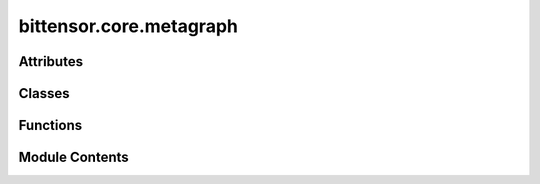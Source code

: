 bittensor.core.metagraph
========================

.. py:module:: bittensor.core.metagraph


Attributes
----------

.. autoapisummary::

   bittensor.core.metagraph.METAGRAPH_STATE_DICT_NDARRAY_KEYS
   bittensor.core.metagraph.BaseClass
   bittensor.core.metagraph.Metagraph


Classes
-------

.. autoapisummary::

   bittensor.core.metagraph.MetagraphMixin
   bittensor.core.metagraph.TorchMetaGraph
   bittensor.core.metagraph.NonTorchMetagraph


Functions
---------

.. autoapisummary::

   bittensor.core.metagraph.get_save_dir
   bittensor.core.metagraph.latest_block_path


Module Contents
---------------

.. py:data:: METAGRAPH_STATE_DICT_NDARRAY_KEYS
   :value: ['version', 'n', 'block', 'stake', 'total_stake', 'ranks', 'trust', 'consensus',...


   List of keys for the metagraph state dictionary used in NDArray serialization.

   This list defines the set of keys expected in the metagraph's state dictionary when serializing and deserializing NumPy ndarray objects. Each key corresponds to a specific attribute or metric associated with the nodes in the metagraph.

   - **version** (`str`): The version identifier of the metagraph state.
   - **n** (`int`): The total number of nodes in the metagraph.
   - **block** (`int`): The current block number in the blockchain or ledger.
   - **stake** (`ndarray`): An array representing the stake of each node.
   - **total_stake** (`float`): The sum of all individual stakes in the metagraph.
   - **ranks** (`ndarray`): An array of rank scores assigned to each node.
   - **trust** (`ndarray`): An array of trust scores for the nodes.
   - **consensus** (`ndarray`): An array indicating consensus levels among nodes.
   - **validator_trust** (`ndarray`): Trust scores specific to validator nodes.
   - **incentive** (`ndarray`): Incentive values allocated to nodes.
   - **emission** (`float`): The rate of emission for new tokens or units.
   - **dividends** (`ndarray`): Dividend amounts distributed to nodes.
   - **active** (`ndarray`): Boolean array indicating active (`True`) or inactive (`False`) nodes.
   - **last_update** (`int`): Timestamp of the last state update.
   - **validator_permit** (`ndarray`): Boolean array indicating nodes permitted to validate.
   - **uids** (`ndarray`): Unique identifiers for each node in the metagraph.

.. py:function:: get_save_dir(network, netuid)

   Returns a directory path given ``network`` and ``netuid`` inputs.

   :param network: Network name.
   :type network: str
   :param netuid: Network UID.
   :type netuid: int

   :returns: Directory path.
   :rtype: str


.. py:function:: latest_block_path(dir_path)

   Get the latest block path from the provided directory path.

   :param dir_path: Directory path.
   :type dir_path: str

   :returns: Latest block path.
   :rtype: str


.. py:class:: MetagraphMixin(netuid, network = 'finney', lite = True, sync = True)

   Bases: :py:obj:`abc.ABC`


   The metagraph class is a core component of the Bittensor network, representing the neural graph that forms the backbone of the decentralized machine learning system.

   The metagraph is a dynamic representation of the network's state, capturing the interconnectedness and attributes of neurons (participants) in the Bittensor ecosystem. This class is not just a static structure but a live reflection of the network, constantly updated and synchronized with the state of the blockchain.

   In Bittensor, neurons are akin to nodes in a distributed system, each contributing computational resources and participating in the network's collective intelligence. The metagraph tracks various attributes of these neurons, such as stake, trust, and consensus, which are crucial for the network's incentive mechanisms and the Yuma Consensus algorithm as outlined in the `NeurIPS paper <https://bittensor.com/pdfs/academia/NeurIPS_DAO_Workshop_2022_3_3.pdf>`_. These attributes
   govern how neurons interact, how they are incentivized, and their roles within the network's
   decision-making processes.

   :param netuid: A unique identifier that distinguishes between different instances or versions of the Bittensor network.
   :type netuid: int
   :param network: The name of the network, signifying specific configurations or iterations within the Bittensor ecosystem.
   :type network: str
   :param version: The version number of the network, integral for tracking network updates.
   :type version: NDArray
   :param n: The total number of neurons in the network, reflecting its size and complexity.
   :type n: NDArray
   :param block: The current block number in the blockchain, crucial for synchronizing with the network's latest state.
   :type block: NDArray
   :param stake: Represents the cryptocurrency staked by neurons, impacting their influence and earnings within the network.
   :param total_stake: The cumulative stake across all neurons.
   :param ranks: Neuron rankings as per the Yuma Consensus algorithm, influencing their incentive distribution and network authority.
   :param trust: Scores indicating the reliability of neurons, mainly miners, within the network's operational context.
   :param consensus: Scores reflecting each neuron's alignment with the network's collective decisions.
   :param validator_trust: Trust scores for validator neurons, crucial for network security and validation.
   :param incentive: Rewards allocated to neurons, particularly miners, for their network contributions.
   :param emission: The rate at which rewards are distributed to neurons.
   :param dividends: Rewards received primarily by validators as part of the incentive mechanism.
   :param active: Status indicating whether a neuron is actively participating in the network.
   :param last_update: Timestamp of the latest update to a neuron's data.
   :param validator_permit: Indicates if a neuron is authorized to act as a validator.
   :param weights: Inter-neuronal weights set by each neuron, influencing network dynamics.
   :param bonds: Represents speculative investments by neurons in others, part of the reward mechanism.
   :param uids: Unique identifiers for each neuron, essential for network operations.
   :param axons: Details about each neuron's axon, critical for facilitating network communication.
   :type axons: List

   The metagraph plays a pivotal role in Bittensor's decentralized AI operations, influencing everything from data propagation to reward distribution. It embodies the principles of decentralized governance
   and collaborative intelligence, ensuring that the network remains adaptive, secure, and efficient.

   .. admonition:: Example

      Initializing the metagraph to represent the current state of the Bittensor network::
      
          from bittensor.core.metagraph import Metagraph
          metagraph = Metagraph(netuid=config.netuid, network=subtensor.network, sync=False)
      
      Synchronizing the metagraph with the network to reflect the latest state and neuron data::
      
          metagraph.sync(subtensor=subtensor)
      
      Accessing metagraph properties to inform network interactions and decisions::
      
          total_stake = metagraph.S
          neuron_ranks = metagraph.R
          neuron_incentives = metagraph.I
          axons = metagraph.axons
          neurons = metagraph.neurons
      
      Maintaining a local copy of hotkeys for querying and interacting with network entities::
      
          hotkeys = deepcopy(metagraph.hotkeys)

   Initializes a new instance of the metagraph object, setting up the basic structure and parameters based on the provided arguments.
   This method is the entry point for creating a metagraph object,
   which is a central component in representing the state of the Bittensor network.

   :param netuid: The unique identifier for the network, distinguishing this instance of the metagraph within potentially multiple network configurations.
   :type netuid: int
   :param network: The name of the network, which can indicate specific configurations or versions of the Bittensor network.
   :type network: str
   :param lite: A flag indicating whether to use a lite version of the metagraph. The lite version may contain less detailed information but can be quicker to initialize and sync.
   :type lite: bool
   :param sync: A flag indicating whether to synchronize the metagraph with the network upon initialization. Synchronization involves updating the metagraph's parameters to reflect the current state of the network.
   :type sync: bool

   .. admonition:: Example

      Initializing a metagraph object for the Bittensor network with a specific network UID::

          metagraph = metagraph(netuid=123, network="finney", lite=True, sync=True)


   .. py:attribute:: netuid
      :type:  int


   .. py:attribute:: network
      :type:  str


   .. py:attribute:: version
      :type:  Union[bittensor.utils.registration.torch.nn.Parameter, tuple[numpy.typing.NDArray]]


   .. py:attribute:: n
      :type:  Union[bittensor.utils.registration.torch.nn.Parameter, numpy.typing.NDArray]


   .. py:attribute:: block
      :type:  Union[bittensor.utils.registration.torch.nn.Parameter, numpy.typing.NDArray]


   .. py:attribute:: stake
      :type:  Union[bittensor.utils.registration.torch.nn.Parameter, numpy.typing.NDArray]


   .. py:attribute:: total_stake
      :type:  Union[bittensor.utils.registration.torch.nn.Parameter, numpy.typing.NDArray]


   .. py:attribute:: ranks
      :type:  Union[bittensor.utils.registration.torch.nn.Parameter, numpy.typing.NDArray]


   .. py:attribute:: trust
      :type:  Union[bittensor.utils.registration.torch.nn.Parameter, numpy.typing.NDArray]


   .. py:attribute:: consensus
      :type:  Union[bittensor.utils.registration.torch.nn.Parameter, numpy.typing.NDArray]


   .. py:attribute:: validator_trust
      :type:  Union[bittensor.utils.registration.torch.nn.Parameter, numpy.typing.NDArray]


   .. py:attribute:: incentive
      :type:  Union[bittensor.utils.registration.torch.nn.Parameter, numpy.typing.NDArray]


   .. py:attribute:: emission
      :type:  Union[bittensor.utils.registration.torch.nn.Parameter, numpy.typing.NDArray]


   .. py:attribute:: dividends
      :type:  Union[bittensor.utils.registration.torch.nn.Parameter, numpy.typing.NDArray]


   .. py:attribute:: active
      :type:  Union[bittensor.utils.registration.torch.nn.Parameter, numpy.typing.NDArray]


   .. py:attribute:: last_update
      :type:  Union[bittensor.utils.registration.torch.nn.Parameter, numpy.typing.NDArray]


   .. py:attribute:: validator_permit
      :type:  Union[bittensor.utils.registration.torch.nn.Parameter, numpy.typing.NDArray]


   .. py:attribute:: weights
      :type:  Union[bittensor.utils.registration.torch.nn.Parameter, numpy.typing.NDArray]


   .. py:attribute:: bonds
      :type:  Union[bittensor.utils.registration.torch.nn.Parameter, numpy.typing.NDArray]


   .. py:attribute:: uids
      :type:  Union[bittensor.utils.registration.torch.nn.Parameter, numpy.typing.NDArray]


   .. py:attribute:: axons
      :type:  list[bittensor.core.chain_data.AxonInfo]


   .. py:property:: S
      :type: Union[numpy.typing.NDArray, bittensor.utils.registration.torch.nn.Parameter]

      Represents the stake of each neuron in the Bittensor network. Stake is an important concept in the
      Bittensor ecosystem, signifying the amount of network weight (or “stake”) each neuron holds,
      represented on a digital ledger. The stake influences a neuron's ability to contribute to and benefit
      from the network, playing a crucial role in the distribution of incentives and decision-making processes.

      :returns: A tensor representing the stake of each neuron in the network. Higher values signify a greater stake held by the respective neuron.
      :rtype: NDArray


   .. py:property:: R
      :type: Union[numpy.typing.NDArray, bittensor.utils.registration.torch.nn.Parameter]

      Contains the ranks of neurons in the Bittensor network. Ranks are determined by the network based
      on each neuron's performance and contributions. Higher ranks typically indicate a greater level of
      contribution or performance by a neuron. These ranks are crucial in determining the distribution of
      incentives within the network, with higher-ranked neurons receiving more incentive.

      :returns: A tensor where each element represents the rank of a neuron. Higher values indicate higher ranks within the network.
      :rtype: NDArray


   .. py:property:: I
      :type: Union[numpy.typing.NDArray, bittensor.utils.registration.torch.nn.Parameter]

      Incentive values of neurons represent the rewards they receive for their contributions to the network.
      The Bittensor network employs an incentive mechanism that rewards neurons based on their
      informational value, stake, and consensus with other peers. This ensures that the most valuable and
      trusted contributions are incentivized.

      :returns: A tensor of incentive values, indicating the rewards or benefits accrued by each neuron based on their contributions and network consensus.
      :rtype: NDArray


   .. py:property:: E
      :type: Union[numpy.typing.NDArray, bittensor.utils.registration.torch.nn.Parameter]

      Denotes the emission values of neurons in the Bittensor network. Emissions refer to the distribution or
      release of rewards (often in the form of cryptocurrency) to neurons, typically based on their stake and
      performance. This mechanism is central to the network's incentive model, ensuring that active and
      contributing neurons are appropriately rewarded.

      :returns: A tensor where each element represents the emission value for a neuron, indicating the amount of reward distributed to that neuron.
      :rtype: NDArray


   .. py:property:: C
      :type: Union[numpy.typing.NDArray, bittensor.utils.registration.torch.nn.Parameter]

      Represents the consensus values of neurons in the Bittensor network. Consensus is a measure of how
      much a neuron's contributions are trusted and agreed upon by the majority of the network. It is
      calculated based on a staked weighted trust system, where the network leverages the collective
      judgment of all participating peers. Higher consensus values indicate that a neuron's contributions
      are more widely trusted and valued across the network.

      :returns: A tensor of consensus values, where each element reflects the level of trust and agreement a neuron has achieved within the network.
      :rtype: NDArray


   .. py:property:: T
      :type: Union[numpy.typing.NDArray, bittensor.utils.registration.torch.nn.Parameter]

      Represents the trust values assigned to each neuron in the Bittensor network. Trust is a key metric that
      reflects the reliability and reputation of a neuron based on its past behavior and contributions. It is
      an essential aspect of the network's functioning, influencing decision-making processes and interactions
      between neurons.

      The trust matrix is inferred from the network's inter-peer weights, indicating the level of trust each neuron
      has in others. A higher value in the trust matrix suggests a stronger trust relationship between neurons.

      :returns: A tensor of trust values, where each element represents the trust level of a neuron. Higher values denote a higher level of trust within the network.
      :rtype: NDArray


   .. py:property:: Tv
      :type: Union[numpy.typing.NDArray, bittensor.utils.registration.torch.nn.Parameter]

      Contains the validator trust values of neurons in the Bittensor network. Validator trust is specifically
      associated with neurons that act as validators within the network. This specialized form of trust reflects
      the validators' reliability and integrity in their role, which is crucial for maintaining the network's
      stability and security.

      Validator trust values are particularly important for the network's consensus and validation processes,
      determining the validators' influence and responsibilities in these critical functions.

      :returns: A tensor of validator trust values, specifically applicable to neurons serving as validators, where higher values denote greater trustworthiness in their validation roles.
      :rtype: NDArray


   .. py:property:: D
      :type: Union[numpy.typing.NDArray, bittensor.utils.registration.torch.nn.Parameter]

      Represents the dividends received by neurons in the Bittensor network. Dividends are a form of reward or
      distribution, typically given to neurons based on their stake, performance, and contribution to the network.
      They are an integral part of the network's incentive structure, encouraging active and beneficial participation.

      :returns: A tensor of dividend values, where each element indicates the dividends received by a neuron, reflecting their share of network rewards.
      :rtype: NDArray


   .. py:property:: B
      :type: Union[numpy.typing.NDArray, bittensor.utils.registration.torch.nn.Parameter]

      Bonds in the Bittensor network represent a speculative reward mechanism where neurons can accumulate
      bonds in other neurons. Bonds are akin to investments or stakes in other neurons, reflecting a belief in
      their future value or performance. This mechanism encourages correct weighting and collaboration
      among neurons while providing an additional layer of incentive.

      :returns: A tensor representing the bonds held by each neuron, where each value signifies the proportion of bonds owned by one neuron in another.
      :rtype: NDArray


   .. py:property:: W
      :type: Union[numpy.typing.NDArray, bittensor.utils.registration.torch.nn.Parameter]

      Represents the weights assigned to each neuron in the Bittensor network. In the context of Bittensor,
      weights are crucial for determining the influence and interaction between neurons. Each neuron is responsible
      for setting its weights, which are then recorded on a digital ledger. These weights are reflective of the
      neuron's assessment or judgment of other neurons in the network.

      The weight matrix :math:`W = [w_{ij}]` is a key component of the network's architecture, where the :math:`i^{th}` row is set by
      neuron :math:`i` and represents its weights towards other neurons. These weights influence the ranking and incentive
      mechanisms within the network. Higher weights from a neuron towards another can imply greater trust or value
      placed on that neuron's contributions.

      :returns: A tensor of inter-peer weights, where each element :math:`w_{ij}` represents the weight assigned by neuron :math:`i` to neuron :math:`j`. This matrix is fundamental to the network's functioning, influencing the distribution of incentives and the inter-neuronal dynamics.
      :rtype: NDArray


   .. py:property:: hotkeys
      :type: list[str]

      Represents a list of ``hotkeys`` for each neuron in the Bittensor network.

      Hotkeys are unique identifiers used by neurons for active participation in the network, such as sending and receiving information or
      transactions. They are akin to public keys in cryptographic systems and are essential for identifying and authenticating neurons within the network's operations.

      :returns: A list of hotkeys, with each string representing the hotkey of a corresponding neuron.

                These keys are crucial for the network's security and integrity, ensuring proper identification and authorization of network participants.
      :rtype: List[str]

      .. note:: While the `NeurIPS paper <https://bittensor.com/pdfs/academia/NeurIPS_DAO_Workshop_2022_3_3.pdf>`_ may not explicitly detail the concept of hotkeys, they are a fundamental  of decentralized networks for secure and authenticated interactions.


   .. py:property:: coldkeys
      :type: list[str]

      Contains a list of ``coldkeys`` for each neuron in the Bittensor network.

      Coldkeys are similar to hotkeys but are typically used for more secure, offline activities such as storing assets or offline signing of transactions. They are an important aspect of a neuron's security, providing an additional layer of protection for sensitive operations and assets.

      :returns: A list of coldkeys, each string representing the coldkey of a neuron. These keys play a vital role in the secure management of assets and sensitive operations within the network.
      :rtype: List[str]

      .. note::

         The concept of coldkeys, while not explicitly covered in the NeurIPS paper, is a standard practice in
         blockchain and decentralized networks for enhanced security and asset protection.


   .. py:property:: addresses
      :type: list[str]

      Provides a list of IP addresses for each neuron in the Bittensor network. These addresses are used for
      network communication, allowing neurons to connect, interact, and exchange information with each other.
      IP addresses are fundamental for the network's peer-to-peer communication infrastructure.

      :returns: A list of IP addresses, with each string representing the address of a neuron. These addresses enable the decentralized, distributed nature of the network, facilitating direct communication and data exchange among neurons.
      :rtype: List[str]

      .. note::

         While IP addresses are a basic aspect of network communication, specific details about their use in
         the Bittensor network may not be covered in the `NeurIPS paper <https://bittensor.com/pdfs/academia/NeurIPS_DAO_Workshop_2022_3_3.pdf>`_. They are, however, integral to the
         functioning of any distributed network.


   .. py:method:: __str__()

      Provides a human-readable string representation of the metagraph object. This representation includes key identifiers and attributes of the metagraph, making it easier to quickly understand
      the state and configuration of the metagraph in a simple format.

      :returns: A string that succinctly represents the metagraph, including its network UID, the total number of neurons (n), the current block number, and the network's name. This format is particularly useful for logging, debugging, and displaying the metagraph in a concise manner.
      :rtype: str

      .. admonition:: Example

         When printing the metagraph object or using it in a string context, this method is automatically invoked::
         
             print(metagraph)  # Output: "metagraph(netuid:1, n:100, block:500, network:finney)"



   .. py:method:: __repr__()

      Provides a detailed string representation of the metagraph object, intended for unambiguous understanding and debugging purposes. This method simply calls the :func:`__str__` method, ensuring
      consistency between the informal and formal string representations of the metagraph.

      :returns: The same string representation as provided by the :func:`__str__` method, detailing the metagraph's key attributes including network UID, number of neurons, block number, and network name.
      :rtype: str

      .. admonition:: Example

         The :func:`__repr__` output can be used in debugging to get a clear and concise description of the metagraph::
         
             metagraph_repr = repr(metagraph)
             print(metagraph_repr)  # Output mirrors that of __str__



   .. py:method:: metadata()

      Retrieves the metadata of the metagraph, providing key information about the current state of the
      Bittensor network. This metadata includes details such as the network's unique identifier (``netuid``),
      the total number of neurons (``n``), the current block number, the network's name, and the version of
      the Bittensor network.

      :returns: A dictionary containing essential metadata about the metagraph, including:

                - ``netuid``: The unique identifier for the network.
                - ``n``: The total number of neurons in the network.
                - ``block``: The current block number in the network's blockchain.
                - ``network``: The name of the Bittensor network.
                - ``version``: The version number of the Bittensor software.
      :rtype: dict

      .. note:: This metadata is crucial for understanding the current state and configuration of the network, as well as for tracking its evolution over time.



   .. py:method:: state_dict()


   .. py:method:: sync(block = None, lite = True, subtensor = None)

      Synchronizes the metagraph with the Bittensor network's current state. It updates the metagraph's attributes to reflect the latest data from the network, ensuring the metagraph represents the most current state of the network.

      :param block: A specific block number to synchronize with. If None, the metagraph syncs with the latest block. This allows for historical analysis or specific state examination of the network.
      :type block: Optional[int]
      :param lite: If True, a lite version of the metagraph is used for quicker synchronization. This is beneficial when full detail is not necessary, allowing for reduced computational and time overhead.
      :type lite: bool
      :param subtensor: An instance of the subtensor class from Bittensor, providing an interface to the underlying blockchain data. If provided, this instance is used for data retrieval during synchronization.
      :type subtensor: Optional[bittensor.core.subtensor.Subtensor]

      .. admonition:: Example

         Sync the metagraph with the latest block from the subtensor, using the lite version for efficiency::
         
             from bittensor.core.subtensor import Subtensor
         
             subtensor = Subtensor()
             metagraph.sync(subtensor=subtensor)
         
         Sync with a specific block number for detailed analysis::
         
             from bittensor.core.subtensor import Subtensor
         
             subtensor = Subtensor()
             metagraph.sync(block=12345, lite=False, subtensor=subtensor)

      .. note::

         If attempting to access data beyond the previous 300 blocks, you **must** use the ``archive`` network for subtensor. Light nodes are configured only to store the previous 300 blocks if connecting to finney or test networks.
         
         For example::
         
             from bittensor.core.subtensor import Subtensor
         
             subtensor = Subtensor(network='archive')
             current_block = subtensor.get_current_block()
             history_block = current_block - 1200
         
             metagraph.sync(block=history_block, lite=False, subtensor=subtensor)



   .. py:method:: _initialize_subtensor(subtensor)

      Initializes the subtensor to be used for syncing the metagraph.

      This method ensures that a subtensor instance is available and properly set up for data retrieval during the synchronization process.

      If no subtensor is provided, this method is responsible for creating a new instance of the subtensor, configured according to the current network settings.

      :param subtensor: The subtensor instance provided for initialization. If ``None``, a new subtensor instance is created using the current network configuration.
      :type subtensor: bittensor.core.subtensor.Subtensor

      :returns: The initialized subtensor instance, ready to be used for syncing the metagraph.
      :rtype: subtensor (bittensor.core.subtensor.Subtensor)

      Internal Usage:
          Used internally during the sync process to ensure a valid subtensor instance is available::

              subtensor = self._initialize_subtensor(subtensor)



   .. py:method:: _assign_neurons(block, lite, subtensor)

      Assigns neurons to the metagraph based on the provided block number and the lite flag.

      This method is responsible for fetching and setting the neuron data in the metagraph, which includes neuron attributes like UID, stake, trust, and other relevant information.

      :param block: The block number for which the neuron data needs to be fetched. If ``None``, the latest block data is used.
      :type block: int
      :param lite: A boolean flag indicating whether to use a lite version of the neuron data. The lite version typically includes essential information and is quicker to fetch and process.
      :type lite: bool
      :param subtensor: The subtensor instance used for fetching neuron data from the network.
      :type subtensor: bittensor.core.subtensor.Subtensor

      Internal Usage:
          Used internally during the sync process to fetch and set neuron data::

              from bittensor.core.subtensor import Subtensor

              block = 12345
              lite = False
              subtensor = Subtensor()
              self._assign_neurons(block, lite, subtensor)



   .. py:method:: _create_tensor(data, dtype)
      :staticmethod:


      Creates a numpy array with the given data and data type. This method is a utility function used internally to encapsulate data into a np.array, making it compatible with the metagraph's numpy model structure.

      :param data: The data to be included in the tensor. This could be any numeric data, like stakes, ranks, etc.
      :param dtype: The data type for the tensor, typically a numpy data type like ``np.float32`` or ``np.int64``.

      :returns: A tensor parameter encapsulating the provided data.

      Internal Usage:
          Used internally to create tensor parameters for various metagraph attributes::

              self.stake = self._create_tensor(neuron_stakes, dtype=np.float32)



   .. py:method:: _set_weights_and_bonds(subtensor = None)

      Computes and sets the weights and bonds for each neuron in the metagraph. This method is responsible for processing the raw weight and bond data obtained from the network and converting it into a structured format suitable for the metagraph model.

      :param subtensor: The subtensor instance used for fetching weights and bonds data. If ``None``, the weights and bonds are not updated.

      Internal Usage:
          Used internally during the sync process to update the weights and bonds of the neurons::

              self._set_weights_and_bonds(subtensor=subtensor)



   .. py:method:: _process_weights_or_bonds(data, attribute)

      Processes the raw weights or bonds data and converts it into a structured tensor format. This method handles the transformation of neuron connection data (``weights`` or ``bonds``) from a list or other unstructured format into a tensor that can be utilized within the metagraph model.

      :param data: The raw weights or bonds data to be processed. This data typically comes from the subtensor.
      :param attribute: A string indicating whether the data is ``weights`` or ``bonds``, which determines the specific processing steps to be applied.

      :returns: A tensor parameter encapsulating the processed weights or bonds data.

      Internal Usage:
          Used internally to process and set weights or bonds for the neurons::

              self.weights = self._process_weights_or_bonds(raw_weights_data, "weights")



   .. py:method:: _set_metagraph_attributes(block, subtensor)
      :abstractmethod:



   .. py:method:: _process_root_weights(data, attribute, subtensor)

      Specifically processes the root weights data for the metagraph. This method is similar to :func:`_process_weights_or_bonds` but is tailored for processing root weights, which have a different structure and significance in the network.

      :param data: The raw root weights data to be processed.
      :type data: list
      :param attribute: A string indicating the attribute type, here it's typically ``weights``.
      :type attribute: str
      :param subtensor: The subtensor instance used for additional data and context needed in processing.
      :type subtensor: bittensor.core.subtensor.Subtensor

      :returns: A tensor parameter encapsulating the processed root weights data.

      Internal Usage:
          Used internally to process and set root weights for the metagraph::

              self.root_weights = self._process_root_weights(raw_root_weights_data, "weights", subtensor)



   .. py:method:: save()

      Saves the current state of the metagraph to a file on disk. This function is crucial for persisting the current state of the network's metagraph, which can later be reloaded or analyzed. The save operation includes all neuron attributes and parameters, ensuring a complete snapshot of the metagraph's state.

      :returns: The metagraph instance after saving its state.
      :rtype: metagraph (bittensor.core.metagraph.Metagraph)

      .. admonition:: Example

         Save the current state of the metagraph to the default directory::
         
             metagraph.save()
         
         The saved state can later be loaded to restore or analyze the metagraph's state at this point.
         
         If using the default save path::
         
             metagraph.load()
         
         If using a custom save path::
         
             metagraph.load_from_path(dir_path)



   .. py:method:: load()

      Loads the state of the metagraph from the default save directory. This method is instrumental for restoring the metagraph to its last saved state. It automatically identifies the save directory based on the ``network`` and ``netuid`` properties of the metagraph, locates the latest block file in that directory, and loads all metagraph parameters from it.

      This functionality is particularly beneficial when continuity in the state of the metagraph is necessary
      across different runtime sessions, or after a restart of the system. It ensures that the metagraph reflects
      the exact state it was in at the last save point, maintaining consistency in the network's representation.

      The method delegates to ``load_from_path``, supplying it with the directory path constructed from the metagraph's current ``network`` and ``netuid`` properties. This abstraction simplifies the process of loading the metagraph's state for the user, requiring no direct path specifications.

      :returns: The metagraph instance after loading its state from the default directory.
      :rtype: metagraph (bittensor.core.metagraph.Metagraph)

      .. admonition:: Example

         Load the metagraph state from the last saved snapshot in the default directory::
         
             metagraph.load()
         
         After this operation, the metagraph's parameters and neuron data are restored to their state at the time of the last save in the default directory.

      .. note:: The default save directory is determined based on the metagraph's ``network`` and ``netuid`` attributes. It is important to ensure that these attributes are set correctly and that the default save directory contains the appropriate state files for the metagraph.



   .. py:method:: load_from_path(dir_path)
      :abstractmethod:


      Loads the state of the metagraph from a specified directory path. This method is crucial for restoring the metagraph to a specific state based on saved data. It locates the latest block file in the given
      directory and loads all metagraph parameters from it. This is particularly useful for analyses that require historical states of the network or for restoring previous states of the metagraph in different
      execution environments.

      The method first identifies the latest block file in the specified directory, then loads the metagraph state including neuron attributes and parameters from this file. This ensures that the metagraph is accurately reconstituted to reflect the network state at the time of the saved block.

      :param dir_path: The directory path where the metagraph's state files are stored. This path should contain one or more saved state files, typically named in a format that includes the block number.
      :type dir_path: str

      :returns: The metagraph instance after loading its state from the specified directory path.
      :rtype: metagraph (bittensor.core.metagraph.Metagraph)

      .. admonition:: Example

         Load the metagraph state from a specific directory::
         
             dir_path = "/path/to/saved/metagraph/states"
             metagraph.load_from_path(dir_path)
         
         The metagraph is now restored to the state it was in at the time of the latest saved block in the specified directory.

      .. note::

         This method assumes that the state files in the specified directory are correctly formatted and
         contain valid data for the metagraph. It is essential to ensure that the directory path and the
         state files within it are accurate and consistent with the expected metagraph structure.



.. py:data:: BaseClass
   :type:  Union[bittensor.utils.registration.torch.nn.Module, object]

   Base class that extends :class:`torch.nn.Module` if PyTorch is used; otherwise, it defaults to object.

.. py:class:: TorchMetaGraph(netuid, network = 'finney', lite = True, sync = True)

   Bases: :py:obj:`MetagraphMixin`, :py:obj:`BaseClass`


   The metagraph class is a core component of the Bittensor network, representing the neural graph that forms the backbone of the decentralized machine learning system.

   The metagraph is a dynamic representation of the network's state, capturing the interconnectedness and attributes of neurons (participants) in the Bittensor ecosystem. This class is not just a static structure but a live reflection of the network, constantly updated and synchronized with the state of the blockchain.

   In Bittensor, neurons are akin to nodes in a distributed system, each contributing computational resources and participating in the network's collective intelligence. The metagraph tracks various attributes of these neurons, such as stake, trust, and consensus, which are crucial for the network's incentive mechanisms and the Yuma Consensus algorithm as outlined in the `NeurIPS paper <https://bittensor.com/pdfs/academia/NeurIPS_DAO_Workshop_2022_3_3.pdf>`_. These attributes
   govern how neurons interact, how they are incentivized, and their roles within the network's
   decision-making processes.

   :param netuid: A unique identifier that distinguishes between different instances or versions of the Bittensor network.
   :type netuid: int
   :param network: The name of the network, signifying specific configurations or iterations within the Bittensor ecosystem.
   :type network: str
   :param version: The version number of the network, integral for tracking network updates.
   :type version: NDArray
   :param n: The total number of neurons in the network, reflecting its size and complexity.
   :type n: NDArray
   :param block: The current block number in the blockchain, crucial for synchronizing with the network's latest state.
   :type block: NDArray
   :param stake: Represents the cryptocurrency staked by neurons, impacting their influence and earnings within the network.
   :param total_stake: The cumulative stake across all neurons.
   :param ranks: Neuron rankings as per the Yuma Consensus algorithm, influencing their incentive distribution and network authority.
   :param trust: Scores indicating the reliability of neurons, mainly miners, within the network's operational context.
   :param consensus: Scores reflecting each neuron's alignment with the network's collective decisions.
   :param validator_trust: Trust scores for validator neurons, crucial for network security and validation.
   :param incentive: Rewards allocated to neurons, particularly miners, for their network contributions.
   :param emission: The rate at which rewards are distributed to neurons.
   :param dividends: Rewards received primarily by validators as part of the incentive mechanism.
   :param active: Status indicating whether a neuron is actively participating in the network.
   :param last_update: Timestamp of the latest update to a neuron's data.
   :param validator_permit: Indicates if a neuron is authorized to act as a validator.
   :param weights: Inter-neuronal weights set by each neuron, influencing network dynamics.
   :param bonds: Represents speculative investments by neurons in others, part of the reward mechanism.
   :param uids: Unique identifiers for each neuron, essential for network operations.
   :param axons: Details about each neuron's axon, critical for facilitating network communication.
   :type axons: List

   The metagraph plays a pivotal role in Bittensor's decentralized AI operations, influencing everything from data propagation to reward distribution. It embodies the principles of decentralized governance
   and collaborative intelligence, ensuring that the network remains adaptive, secure, and efficient.

   .. admonition:: Example

      Initializing the metagraph to represent the current state of the Bittensor network::
      
          from bittensor.core.metagraph import Metagraph
          metagraph = Metagraph(netuid=config.netuid, network=subtensor.network, sync=False)
      
      Synchronizing the metagraph with the network to reflect the latest state and neuron data::
      
          metagraph.sync(subtensor=subtensor)
      
      Accessing metagraph properties to inform network interactions and decisions::
      
          total_stake = metagraph.S
          neuron_ranks = metagraph.R
          neuron_incentives = metagraph.I
          axons = metagraph.axons
          neurons = metagraph.neurons
      
      Maintaining a local copy of hotkeys for querying and interacting with network entities::
      
          hotkeys = deepcopy(metagraph.hotkeys)

   Initializes a new instance of the metagraph object, setting up the basic structure and parameters based on the provided arguments.
   This class requires Torch to be installed.
   This method is the entry point for creating a metagraph object, which is a central component in representing the state of the Bittensor network.

   :param netuid: The unique identifier for the network, distinguishing this instance of the metagraph within potentially multiple network configurations.
   :type netuid: int
   :param network: The name of the network, which can indicate specific configurations or versions of the Bittensor network.
   :type network: str
   :param lite: A flag indicating whether to use a lite version of the metagraph. The lite version may contain less detailed information but can be quicker to initialize and sync.
   :type lite: bool
   :param sync: A flag indicating whether to synchronize the metagraph with the network upon initialization. Synchronization involves updating the metagraph's parameters to reflect the current state of the network.
   :type sync: bool

   .. admonition:: Example

      Initializing a metagraph object for the Bittensor network with a specific network UID::

          from bittensor.core.metagraph import Metagraph

          metagraph = Metagraph(netuid=123, network="finney", lite=True, sync=True)


   .. py:attribute:: netuid


   .. py:attribute:: network


   .. py:attribute:: version


   .. py:attribute:: n
      :type:  bittensor.utils.registration.torch.nn.Parameter


   .. py:attribute:: block
      :type:  bittensor.utils.registration.torch.nn.Parameter


   .. py:attribute:: stake


   .. py:attribute:: total_stake
      :type:  bittensor.utils.registration.torch.nn.Parameter


   .. py:attribute:: ranks
      :type:  bittensor.utils.registration.torch.nn.Parameter


   .. py:attribute:: trust
      :type:  bittensor.utils.registration.torch.nn.Parameter


   .. py:attribute:: consensus
      :type:  bittensor.utils.registration.torch.nn.Parameter


   .. py:attribute:: validator_trust
      :type:  bittensor.utils.registration.torch.nn.Parameter


   .. py:attribute:: incentive
      :type:  bittensor.utils.registration.torch.nn.Parameter


   .. py:attribute:: emission
      :type:  bittensor.utils.registration.torch.nn.Parameter


   .. py:attribute:: dividends
      :type:  bittensor.utils.registration.torch.nn.Parameter


   .. py:attribute:: active


   .. py:attribute:: last_update


   .. py:attribute:: validator_permit


   .. py:attribute:: weights
      :type:  bittensor.utils.registration.torch.nn.Parameter


   .. py:attribute:: bonds
      :type:  bittensor.utils.registration.torch.nn.Parameter


   .. py:attribute:: uids


   .. py:attribute:: axons
      :type:  list[bittensor.core.chain_data.AxonInfo]
      :value: []



   .. py:method:: _set_metagraph_attributes(block, subtensor)

      Sets various attributes of the metagraph based on the latest network data fetched from the subtensor.

      This method updates parameters like the number of neurons, block number, stakes, trusts, ranks, and other neuron-specific information.

      :param block: The block number for which the metagraph attributes need to be set. If ``None``, the latest block data is used.
      :type block: int
      :param subtensor: The subtensor instance used for fetching the latest network data.
      :type subtensor: bittensor.core.subtensor.Subtensor

      Internal Usage:
          Used internally during the sync process to update the metagraph's attributes::

              from bittensor.core.subtensor import Subtensor

              subtensor = Subtensor()
              block = subtensor.get_current_block()

              self._set_metagraph_attributes(block, subtensor)



   .. py:method:: load_from_path(dir_path)

      Loads the metagraph state from a specified directory path.

      :param dir_path: The directory path where the state file is located.
      :type dir_path: str

      :returns: The current metagraph instance with the loaded state.
      :rtype: metagraph (bittensor.core.metagraph.Metagraph)

      Example::

          from bittensor.core.metagraph import Metagraph

          netuid = 1
          metagraph = Metagraph(netuid=netuid)

          metagraph.load_from_path("/path/to/dir")




.. py:class:: NonTorchMetagraph(netuid, network = 'finney', lite = True, sync = True)

   Bases: :py:obj:`MetagraphMixin`


   The metagraph class is a core component of the Bittensor network, representing the neural graph that forms the backbone of the decentralized machine learning system.

   The metagraph is a dynamic representation of the network's state, capturing the interconnectedness and attributes of neurons (participants) in the Bittensor ecosystem. This class is not just a static structure but a live reflection of the network, constantly updated and synchronized with the state of the blockchain.

   In Bittensor, neurons are akin to nodes in a distributed system, each contributing computational resources and participating in the network's collective intelligence. The metagraph tracks various attributes of these neurons, such as stake, trust, and consensus, which are crucial for the network's incentive mechanisms and the Yuma Consensus algorithm as outlined in the `NeurIPS paper <https://bittensor.com/pdfs/academia/NeurIPS_DAO_Workshop_2022_3_3.pdf>`_. These attributes
   govern how neurons interact, how they are incentivized, and their roles within the network's
   decision-making processes.

   :param netuid: A unique identifier that distinguishes between different instances or versions of the Bittensor network.
   :type netuid: int
   :param network: The name of the network, signifying specific configurations or iterations within the Bittensor ecosystem.
   :type network: str
   :param version: The version number of the network, integral for tracking network updates.
   :type version: NDArray
   :param n: The total number of neurons in the network, reflecting its size and complexity.
   :type n: NDArray
   :param block: The current block number in the blockchain, crucial for synchronizing with the network's latest state.
   :type block: NDArray
   :param stake: Represents the cryptocurrency staked by neurons, impacting their influence and earnings within the network.
   :param total_stake: The cumulative stake across all neurons.
   :param ranks: Neuron rankings as per the Yuma Consensus algorithm, influencing their incentive distribution and network authority.
   :param trust: Scores indicating the reliability of neurons, mainly miners, within the network's operational context.
   :param consensus: Scores reflecting each neuron's alignment with the network's collective decisions.
   :param validator_trust: Trust scores for validator neurons, crucial for network security and validation.
   :param incentive: Rewards allocated to neurons, particularly miners, for their network contributions.
   :param emission: The rate at which rewards are distributed to neurons.
   :param dividends: Rewards received primarily by validators as part of the incentive mechanism.
   :param active: Status indicating whether a neuron is actively participating in the network.
   :param last_update: Timestamp of the latest update to a neuron's data.
   :param validator_permit: Indicates if a neuron is authorized to act as a validator.
   :param weights: Inter-neuronal weights set by each neuron, influencing network dynamics.
   :param bonds: Represents speculative investments by neurons in others, part of the reward mechanism.
   :param uids: Unique identifiers for each neuron, essential for network operations.
   :param axons: Details about each neuron's axon, critical for facilitating network communication.
   :type axons: List

   The metagraph plays a pivotal role in Bittensor's decentralized AI operations, influencing everything from data propagation to reward distribution. It embodies the principles of decentralized governance
   and collaborative intelligence, ensuring that the network remains adaptive, secure, and efficient.

   .. admonition:: Example

      Initializing the metagraph to represent the current state of the Bittensor network::
      
          from bittensor.core.metagraph import Metagraph
          metagraph = Metagraph(netuid=config.netuid, network=subtensor.network, sync=False)
      
      Synchronizing the metagraph with the network to reflect the latest state and neuron data::
      
          metagraph.sync(subtensor=subtensor)
      
      Accessing metagraph properties to inform network interactions and decisions::
      
          total_stake = metagraph.S
          neuron_ranks = metagraph.R
          neuron_incentives = metagraph.I
          axons = metagraph.axons
          neurons = metagraph.neurons
      
      Maintaining a local copy of hotkeys for querying and interacting with network entities::
      
          hotkeys = deepcopy(metagraph.hotkeys)

   Initializes a new instance of the metagraph object, setting up the basic structure and parameters based on the provided arguments.
   This class doesn't require installed Torch.
   This method is the entry point for creating a metagraph object, which is a central component in representing the state of the Bittensor network.

   :param netuid: The unique identifier for the network, distinguishing this instance of the metagraph within potentially multiple network configurations.
   :type netuid: int
   :param network: The name of the network, which can indicate specific configurations or versions of the Bittensor network.
   :type network: str
   :param lite: A flag indicating whether to use a lite version of the metagraph. The lite version may contain less detailed information but can be quicker to initialize and sync.
   :type lite: bool
   :param sync: A flag indicating whether to synchronize the metagraph with the network upon initialization. Synchronization involves updating the metagraph's parameters to reflect the current state of the network.
   :type sync: bool

   .. admonition:: Example

      Initializing a metagraph object for the Bittensor network with a specific network UID::

          from bittensor.core.metagraph import Metagraph

          metagraph = Metagraph(netuid=123, network="finney", lite=True, sync=True)


   .. py:attribute:: netuid


   .. py:attribute:: network


   .. py:attribute:: version


   .. py:attribute:: n


   .. py:attribute:: block


   .. py:attribute:: stake


   .. py:attribute:: total_stake


   .. py:attribute:: ranks


   .. py:attribute:: trust


   .. py:attribute:: consensus


   .. py:attribute:: validator_trust


   .. py:attribute:: incentive


   .. py:attribute:: emission


   .. py:attribute:: dividends


   .. py:attribute:: active


   .. py:attribute:: last_update


   .. py:attribute:: validator_permit


   .. py:attribute:: weights


   .. py:attribute:: bonds


   .. py:attribute:: uids


   .. py:attribute:: axons
      :type:  list[bittensor.core.chain_data.AxonInfo]
      :value: []



   .. py:method:: _set_metagraph_attributes(block, subtensor)

      Sets various attributes of the metagraph based on the latest network data fetched from the subtensor.

      This method updates parameters like the number of neurons, block number, stakes, trusts, ranks, and other neuron-specific information.

      :param block: The block number for which the metagraph attributes need to be set. If ``None``, the latest block data is used.
      :type block: int
      :param subtensor: The subtensor instance used for fetching the latest network data.
      :type subtensor: bittensor.core.subtensor.Subtensor

      Internal Usage:
          Used internally during the sync process to update the metagraph's attributes::

              self._set_metagraph_attributes(block, subtensor)



   .. py:method:: load_from_path(dir_path)

      Loads the state of the Metagraph from a specified directory path.

      :param dir_path: The directory path where the metagraph's state file is located.
      :type dir_path: str

      :returns: An instance of the Metagraph with the state loaded from the file.
      :rtype: metagraph (:func:`bittensor.core.metagraph.Metagraph`)

      :raises pickle.UnpicklingError: If there is an error unpickling the state file.
      :raises RuntimeError: If there is an error loading the state file using PyTorch.
      :raises ImportError: If there is an error importing PyTorch.



.. py:data:: Metagraph

   Metagraph class that uses :class:`TorchMetaGraph` if PyTorch is available; otherwise, it falls back to :class:`NonTorchMetagraph`.

   - **With PyTorch**: When `use_torch()` returns `True`, `Metagraph` is set to :class:`TorchMetaGraph`, which utilizes PyTorch functionalities.
   - **Without PyTorch**: When `use_torch()` returns `False`, `Metagraph` is set to :class:`NonTorchMetagraph`, which does not rely on PyTorch.

